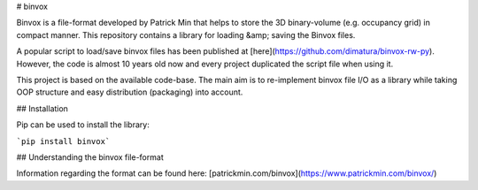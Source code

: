 # binvox

Binvox is a file-format developed by Patrick Min that helps to store
the 3D binary-volume (e.g. occupancy grid) in compact manner. 
This repository contains a library for loading &amp; saving the Binvox files.

A popular script to load/save binvox files has been published
at [here](https://github.com/dimatura/binvox-rw-py). However, the code is
almost 10 years old now and every project duplicated the script file
when using it.

This project is based on the available code-base. The main aim is to
re-implement binvox file I/O as a library while taking OOP structure and
easy distribution (packaging) into account.

## Installation

Pip can be used to install the library:

```pip install binvox```

## Understanding the binvox file-format

Information regarding the format can be found here: [patrickmin.com/binvox](https://www.patrickmin.com/binvox/)
